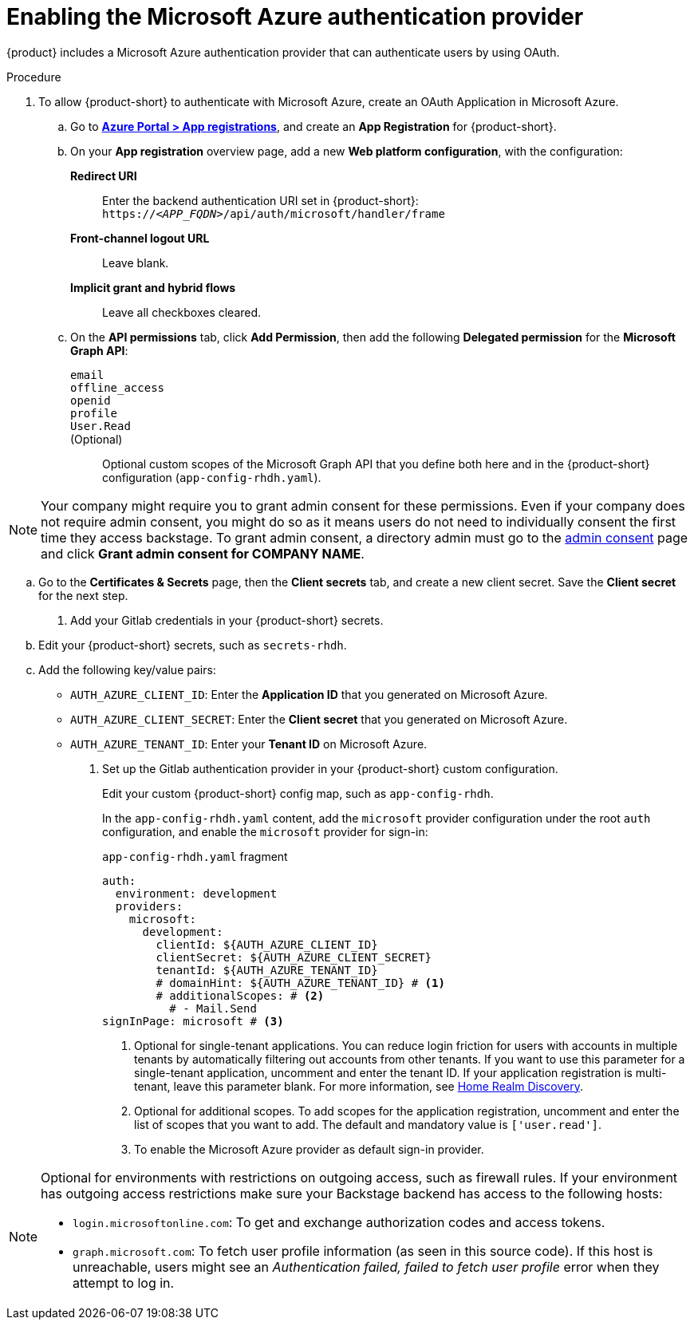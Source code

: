 [id='proc-adding-azure-as-an-authentication-provider_{context}']
= Enabling the Microsoft Azure authentication provider

{product} includes a Microsoft Azure authentication provider that can authenticate users by using OAuth.

.Procedure
. To allow {product-short} to authenticate with Microsoft Azure, create an OAuth Application in Microsoft Azure.

.. Go to link:https://portal.azure.com/#view/Microsoft_AAD_RegisteredApps/ApplicationsListBlade[*Azure Portal > App registrations*], and create an *App Registration* for {product-short}.

.. On your *App registration* overview page, add a new *Web platform configuration*, with the configuration:

*Redirect URI*:: Enter the backend authentication URI set in {product-short}: `pass:c,a,q[https://_<APP_FQDN>_/api/auth/microsoft/handler/frame]`
*Front-channel logout URL*:: Leave blank.
*Implicit grant and hybrid flows*:: Leave all checkboxes cleared.

.. On the *API permissions* tab, click *Add Permission*, then add the following *Delegated permission* for the
*Microsoft Graph API*:

`email`:::
`offline_access`:::
`openid`:::
`profile`:::
`User.Read`:::
(Optional)::: Optional custom scopes of the Microsoft Graph API that you define both here and in the {product-short} configuration (`app-config-rhdh.yaml`).

NOTE: Your company might require you to grant admin consent for these permissions.
Even if your company does not require admin consent, you might do so as it means users do not need to individually consent the first time they access backstage.
To grant admin consent, a directory admin must go to the link:https://learn.microsoft.com/en-us/azure/active-directory/manage-apps/user-admin-consent-overview[admin consent] page and click *Grant admin consent for COMPANY NAME*.

.. Go to the *Certificates & Secrets* page, then the *Client secrets* tab, and create a new client secret.
Save the *Client secret* for the next step.

. Add your Gitlab credentials in your {product-short} secrets.

.. Edit your {product-short} secrets, such as `secrets-rhdh`.

.. Add the following key/value pairs:
+
* `AUTH_AZURE_CLIENT_ID`: Enter the *Application ID* that you generated on Microsoft Azure.
* `AUTH_AZURE_CLIENT_SECRET`: Enter the *Client secret* that you generated on Microsoft Azure.
* `AUTH_AZURE_TENANT_ID`: Enter your *Tenant ID* on Microsoft Azure.

. Set up the Gitlab authentication provider in your {product-short} custom configuration.
+
Edit your custom {product-short} config map, such as `app-config-rhdh`.
+
In the `app-config-rhdh.yaml` content, add the `microsoft` provider configuration under the root `auth` configuration, and enable the `microsoft` provider for sign-in:
+
.`app-config-rhdh.yaml` fragment
[source,yaml,subs="+quotes,+attributes"]
----
auth:
  environment: development
  providers:
    microsoft:
      development:
        clientId: ${AUTH_AZURE_CLIENT_ID}
        clientSecret: ${AUTH_AZURE_CLIENT_SECRET}
        tenantId: ${AUTH_AZURE_TENANT_ID}
        # domainHint: ${AUTH_AZURE_TENANT_ID} # <1>
        # additionalScopes: # <2>
          # - Mail.Send
signInPage: microsoft # <3>
----
+
<1>  Optional for single-tenant applications. You can reduce login friction for users with accounts in multiple tenants by automatically filtering out accounts from other tenants. If you want to use this parameter for a single-tenant application, uncomment and enter the tenant ID. If your application registration is multi-tenant, leave this parameter blank. For more information, see link:https://learn.microsoft.com/en-us/azure/active-directory/manage-apps/home-realm-discovery-policy[Home Realm Discovery].
<2> Optional for additional scopes. To add scopes for the application registration, uncomment and enter the list of scopes that you want to add.
The default and mandatory value is `['user.read']`.
<3> To enable the Microsoft Azure provider as default sign-in provider.

[NOTE]
====
Optional for environments with restrictions on outgoing access, such as firewall rules. If your environment has outgoing access restrictions make sure your Backstage backend has access to the following hosts:

* `login.microsoftonline.com`: To get and exchange authorization codes and access tokens.

* `graph.microsoft.com`: To fetch user profile information (as seen in this source code).
If this host is unreachable, users might see an _Authentication failed, failed to fetch user profile_ error when they attempt to log in.
====
